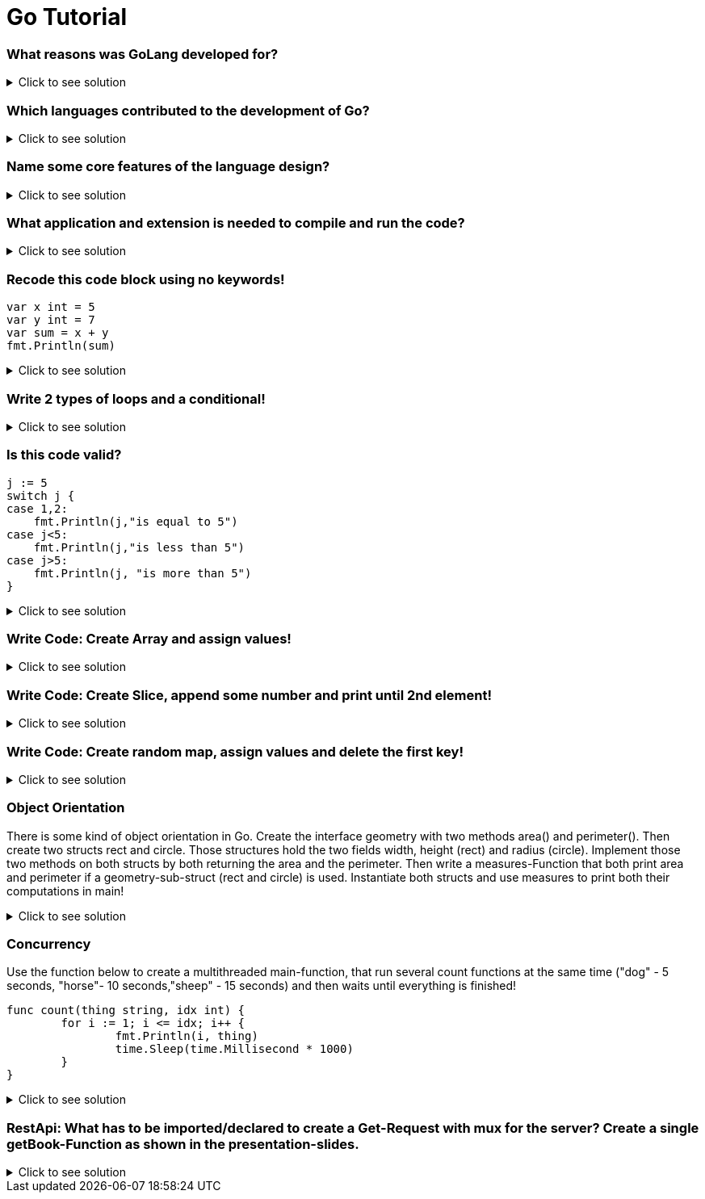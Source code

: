 = Go Tutorial

=== What reasons was GoLang developed for?
.Click to see solution
[%collapsible]
====
At Google there is a need for a language that is easy to maintain, that has quick compilation times (like C), is highly practical on multithreading. Since a huge part of the servers at Google were written in an abundance of Spagetti-code containing  of Java, CPP and Python there was a language needed that is as easy to learn as Python, as quick as CPP (quick compilation) and contains some type of inheritance as it is the case with Java (interface) but only a minimum amount.
====
=== Which languages contributed to the development of Go?
.Click to see solution
[%collapsible]
====
Primarily C. But it includes some Pascal/Modula/Oberon-Syntax. The Concurrency is taken from Limbo/Newsqueak.
====
=== Name some core features of the language design?
.Click to see solution
[%collapsible]
====
1. interfaces: contain unimplemented methods
2. structs, no classes exist and those structs can't be inherited. Only interfaces can be inherited
3. Pointers only exist for assigning objects to new variables, nothing more. Memory can't be changed.
4. Hash-tables-type maps
5. no structural exception handling. Only conditional error-handling.[source,]
----
f,err := os.Open("filename.ext")
if err != nil {
log.Fatal(err)
}
//do something with the open *File f
----
====
=== What application and extension is needed to compile and run the code?
.Click to see solution
[%collapsible]
====
*go run* main.go

extension: .go
====

=== Recode this code block using no keywords!
----
var x int = 5
var y int = 7
var sum = x + y
fmt.Println(sum)
----
.Click to see solution
[%collapsible]
====
----
x := 5
y := 7
sum := x +y
fmt.Println(sum)
----
====

=== Write 2 types of loops and a conditional!
.Click to see solution
[%collapsible]
====
Two example loops
----
for k := 0; k <= 10; k++ {
		if k%2 == 0 {
			continue
		}
		fmt.Println(k)
	}

	for i <= 10 {
		fmt.Println(i)
		i = i + 1
	}

----
One example conditional
----
x := 5
	if x > 6 {
		fmt.Println("More than 6")
	} else if x < 2 {
    
	} else {

	}
----
====

=== Is this code valid?
----
j := 5
switch j {
case 1,2:
    fmt.Println(j,"is equal to 5")
case j<5:
    fmt.Println(j,"is less than 5")
case j>5:
    fmt.Println(j, "is more than 5")
}
----
.Click to see solution
[%collapsible]
====
Yes it is. You can use several values in one case as well as < and >
====
=== Write Code: Create Array and assign values!
.Click to see solution
[%collapsible]
====
----
var intArr [5]int
intArr[0] = 5
intArr[1] = 10
...
----
OR
----
a := [5]int{1, 2, 3, 4, 5}
----
====
=== Write Code: Create Slice, append some number and print until 2nd element!
.Click to see solution
[%collapsible]
====
----
s := make([]int, 3)
s = append(s, 4)
fmt.Println(s[:3])
----
====
=== Write Code: Create random map, assign values and delete the first key!
.Click to see solution
[%collapsible]
====
----
m := make(map[string]int)
m["a"] = 0
m["b"] = 1
delete(m, "a")
----
OR
----
m2 := map[string]int{"key1": 1, "key2": 2}
delete(m2, "key1")
----
====
=== Object Orientation
There is some kind of object orientation in Go. Create the interface geometry with two methods area() and perimeter(). Then create two structs rect and circle. Those structures hold the two fields width, height (rect) and radius (circle). Implement those two methods on both structs by both returning the area and the perimeter. Then write a measures-Function that both print area and perimeter if a geometry-sub-struct (rect and circle) is used. Instantiate both structs and use measures to print both their computations in main!

.Click to see solution
[%collapsible]
====
----
type geometry interface {
	area() float64
	perimeter() float64
}
type rect struct {
	width, height float64
}
type circle struct {
	radius float64
}

func (r rect) area() float64 {
	return r.width * r.height
}
func (c circle) area() float64 {
	return math.Pi * c.radius * c.radius
}

func (r rect) perimeter() float64 {
	return 2*r.width + 2*r.height
}
func (c circle) perimeter() float64 {
	return 2 * math.Pi * c.radius
}
func measures(g geometry) {
	fmt.Println(g)
	fmt.Println(g.area())
	fmt.Println(g.perimeter())
}
func main() {
	r := rect{width: 3, height: 4}
	c := circle{radius: 5}
	measures(r)
	measures(c)
}
----
====
=== Concurrency
Use the function below to create a multithreaded main-function, that run several count functions at the same time ("dog" - 5 seconds, "horse"- 10 seconds,"sheep" - 15 seconds) and then waits until everything is finished!

----
func count(thing string, idx int) {
	for i := 1; i <= idx; i++ {
		fmt.Println(i, thing)
		time.Sleep(time.Millisecond * 1000)
	}
}
----
.Click to see solution
[%collapsible]
====
----
func main() {
	//WaitGroup, code below go func will only continue
	//if all go functions inside have finished!
	var wg sync.WaitGroup
	//Three go routines
	wg.Add(3)
	go func() {
		count("dog", 5)
		wg.Done()
	}()
	go func() {
		count("horse", 10)
		wg.Done()
	}()
	go func() {
		count("sheep", 15)
		wg.Done()
	}()

	wg.Wait()

	fmt.Println("More Code to come if everything is done")
}

func count(thing string, idx int) {
	for i := 1; i <= idx; i++ {
		fmt.Println(i, thing)
		time.Sleep(time.Millisecond * 1000)
	}
}
----
====
=== RestApi: What has to be imported/declared to create a Get-Request with mux for the server? Create a single getBook-Function as shown in the presentation-slides.
.Click to see solution
[%collapsible]
====
----
import (
	"net/http"
	"github.com/gorilla/mux"
)

r := mux.NewRouter()
r.HandleFunc("/books/{id}", getBook).Methods("GET")
----
And Function:
----
func getBook(w http.ResponseWriter, r *http.Request) {
	w.Header().Set("Content-Type", "application/json")
	params := mux.Vars(r) // Gets params
	// Loop through books and find one with the id from the params
	for _, item := range books {
		if item.ID == params["id"] {
			json.NewEncoder(w).Encode(item)
			return
		}
	}
	json.NewEncoder(w).Encode(&Book{})
}
----
====